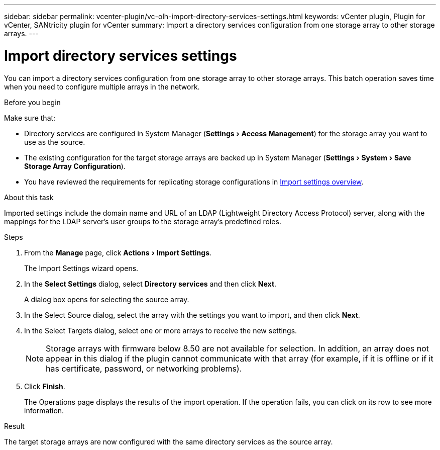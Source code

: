 ---
sidebar: sidebar
permalink: vcenter-plugin/vc-olh-import-directory-services-settings.html
keywords: vCenter plugin, Plugin for vCenter, SANtricity plugin for vCenter
summary: Import a directory services configuration from one storage array to other storage arrays.
---

= Import directory services settings
:experimental:
:hardbreaks:
:nofooter:
:icons: font
:linkattrs:
:imagesdir: ./media/


[.lead]
You can import a directory services configuration from one storage array to other storage arrays. This batch operation saves time when you need to configure multiple arrays in the network.

.Before you begin

Make sure that:

* Directory services are configured in System Manager (menu:Settings[Access Management]) for the storage array you want to use as the source.
* The existing configuration for the target storage arrays are backed up in System Manager (menu:Settings[System > Save Storage Array Configuration]).
* You have reviewed the requirements for replicating storage configurations in link:vc-olh-import-settings-overview.html[Import settings overview].

.About this task

Imported settings include the domain name and URL of an LDAP (Lightweight Directory Access Protocol) server, along with the mappings for the LDAP server's user groups to the storage array's predefined roles.

.Steps

. From the *Manage* page, click menu:Actions[Import Settings].
+
The Import Settings wizard opens.

. In the *Select Settings* dialog, select *Directory services* and then click *Next*.
+
A dialog box opens for selecting the source array.

. In the Select Source dialog, select the array with the settings you want to import, and then click *Next*.
. In the Select Targets dialog, select one or more arrays to receive the new settings.
+
[NOTE]
Storage arrays with firmware below 8.50 are not available for selection. In addition, an array does not appear in this dialog if the plugin cannot communicate with that array (for example, if it is offline or if it has certificate, password, or networking problems).

. Click *Finish*.
+
The Operations page displays the results of the import operation. If the operation fails, you can click on its row to see more information.

.Result

The target storage arrays are now configured with the same directory services as the source array.
